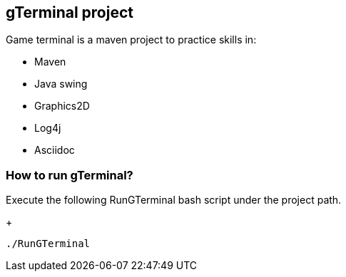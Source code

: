 == gTerminal project

Game terminal is a maven project to practice skills in:

* Maven
* Java swing
* Graphics2D
* Log4j
* Asciidoc

=== How to run gTerminal?
Execute the following RunGTerminal bash script under the project path.
+
[source,python]
----------------
./RunGTerminal
----------------

